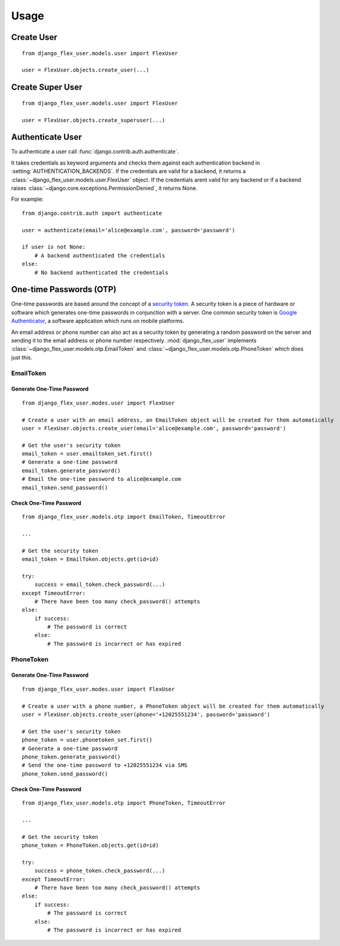 Usage
=====

Create User
-----------
::

    from django_flex_user.models.user import FlexUser

    user = FlexUser.objects.create_user(...)

.. automethod:: django_flex_user.models.user.FlexUserManager.create_user

Create Super User
-----------------
::

    from django_flex_user.models.user import FlexUser

    user = FlexUser.objects.create_superuser(...)

.. automethod:: django_flex_user.models.user.FlexUserManager.create_superuser

Authenticate User
-----------------
To authenticate a user call :func:`django.contrib.auth.authenticate`.

It takes credentials as keyword arguments and checks them against each authentication backend in
:setting:`AUTHENTICATION_BACKENDS`. If the credentials are valid for a backend, it returns a \
:class:`~django_flex_user.models.user.FlexUser` object. If the credentials arent valid for any backend or if a backend
raises :class:`~django.core.exceptions.PermissionDenied`, it returns None.

For example::

    from django.contrib.auth import authenticate

    user = authenticate(email='alice@example.com', password='password')

    if user is not None:
        # A backend authenticated the credentials
    else:
        # No backend authenticated the credentials

.. automethod:: django.contrib.auth.authenticate

One-time Passwords (OTP)
------------------------

One-time passwords are based around the concept of a
`security token <https://en.wikipedia.org/w/index.php?title=Security_token&oldid=1049342825>`_. A security token is a
piece of hardware or software which generates one-time passwords in conjunction with a server. One common security
token is `Google Authenticator <https://en.wikipedia.org/w/index.php?title=Google_Authenticator&oldid=1049479885>`_, a
software application which runs on mobile platforms.

An email address or phone number can also act as a security token by generating a random password on the server and
sending it to the email address or phone number respectively. :mod:`django_flex_user` implements
:class:`~django_flex_user.models.otp.EmailToken` and :class:`~django_flex_user.models.otp.PhoneToken` which does just
this.

EmailToken
++++++++++
Generate One-Time Password
##########################
::

    from django_flex_user.modes.user import FlexUser

    # Create a user with an email address, an EmailToken object will be created for them automatically
    user = FlexUser.objects.create_user(email='alice@example.com', password='password')

    # Get the user's security token
    email_token = user.emailtoken_set.first()
    # Generate a one-time password
    email_token.generate_password()
    # Email the one-time password to alice@example.com
    email_token.send_password()

Check One-Time Password
#######################
::

    from django_flex_user.models.otp import EmailToken, TimeoutError

    ...

    # Get the security token
    email_token = EmailToken.objects.get(id=id)

    try:
        success = email_token.check_password(...)
    except TimeoutError:
        # There have been too many check_password() attempts
    else:
        if success:
            # The password is correct
        else:
            # The password is incorrect or has expired

.. automethod:: django_flex_user.models.otp.EmailToken.check_password

PhoneToken
++++++++++
Generate One-Time Password
##########################
::

    from django_flex_user.modes.user import FlexUser

    # Create a user with a phone number, a PhoneToken object will be created for them automatically
    user = FlexUser.objects.create_user(phone='+12025551234', password='password')

    # Get the user's security token
    phone_token = user.phonetoken_set.first()
    # Generate a one-time password
    phone_token.generate_password()
    # Send the one-time password to +12025551234 via SMS
    phone_token.send_password()

Check One-Time Password
#######################
::

    from django_flex_user.models.otp import PhoneToken, TimeoutError

    ...

    # Get the security token
    phone_token = PhoneToken.objects.get(id=id)

    try:
        success = phone_token.check_password(...)
    except TimeoutError:
        # There have been too many check_password() attempts
    else:
        if success:
            # The password is correct
        else:
            # The password is incorrect or has expired

.. automethod:: django_flex_user.models.otp.PhoneToken.check_password